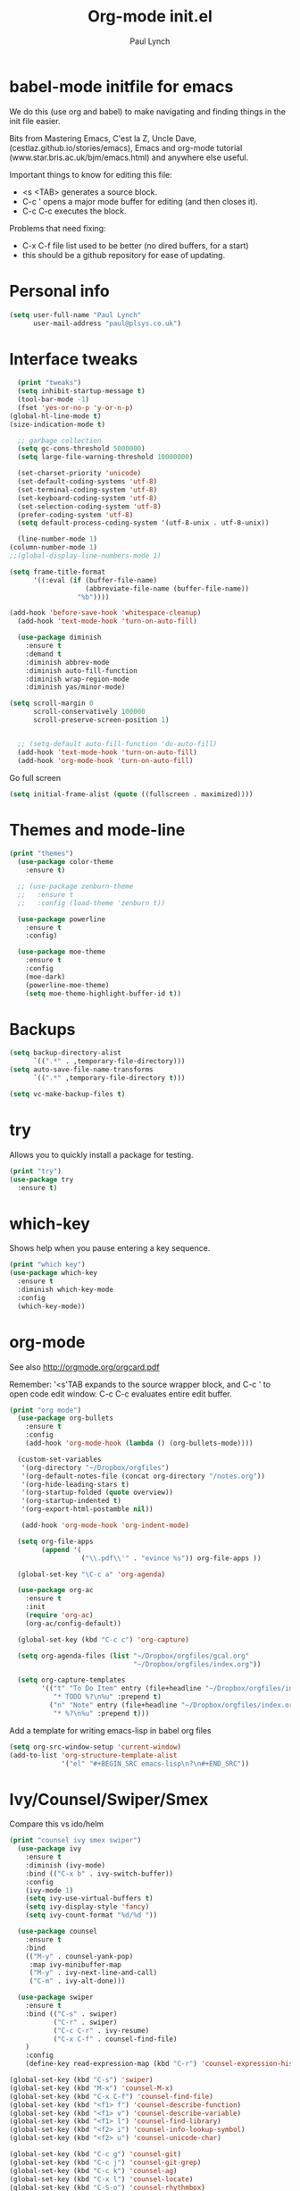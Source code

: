 #+STARTUP: overview
#+TITLE: Org-mode init.el
#+AUTHOR: Paul Lynch
#+EMAIL: paul@plsys.co.uk
#+OPTIONS: toc:t num:nil
* babel-mode initfile for emacs

We do this (use org and babel) to make navigating and finding things
in the init file easier.


Bits from Mastering Emacs, C'est la Z, Uncle Dave,
(cestlaz.github.io/stories/emacs), Emacs and org-mode tutorial
(www.star.bris.ac.uk/bjm/emacs.html) and anywhere else useful.

Important things to know for editing this file:

- <s <TAB> generates a source block.
- C-c ' opens a major mode buffer for editing (and then closes it).
- C-c C-c executes the block.


Problems that need fixing:

- C-x C-f file list used to be better (no dired buffers, for a start)
- this should be a github repository for ease of updating.

* Personal info

#+BEGIN_SRC emacs-lisp
  (setq user-full-name "Paul Lynch"
        user-mail-address "paul@plsys.co.uk")

#+END_SRC

* Interface tweaks

#+BEGIN_SRC emacs-lisp
    (print "tweaks")
    (setq inhibit-startup-message t)
    (tool-bar-mode -1)
    (fset 'yes-or-no-p 'y-or-n-p)
  (global-hl-line-mode t)
  (size-indication-mode t)

    ;; garbage collection
    (setq gc-cons-threshold 5000000)
    (setq large-file-warning-threshold 10000000)

    (set-charset-priority 'unicode)
    (set-default-coding-systems 'utf-8)
    (set-terminal-coding-system 'utf-8)
    (set-keyboard-coding-system 'utf-8)
    (set-selection-coding-system 'utf-8)
    (prefer-coding-system 'utf-8)
    (setq default-process-coding-system '(utf-8-unix . utf-8-unix))

    (line-number-mode 1)
  (column-number-mode 1)
  ;;(global-display-line-numbers-mode 1)

  (setq frame-title-format
        '((:eval (if (buffer-file-name)
                     (abbreviate-file-name (buffer-file-name))
                   "%b"))))

  (add-hook 'before-save-hook 'whitespace-cleanup)
    (add-hook 'text-mode-hook 'turn-on-auto-fill)

    (use-package diminish
      :ensure t
      :demand t
      :diminish abbrev-mode
      :diminish auto-fill-function
      :diminish wrap-region-mode
      :diminish yas/minor-mode)

  (setq scroll-margin 0
        scroll-conservatively 100000
        scroll-preserve-screen-position 1)


    ;; (setq-default auto-fill-function 'do-auto-fill)
    (add-hook 'text-mode-hook 'turn-on-auto-fill)
    (add-hook 'org-mode-hook 'turn-on-auto-fill)
#+END_SRC

Go full screen
#+BEGIN_SRC emacs-lisp
  (setq initial-frame-alist (quote ((fullscreen . maximized))))
#+END_SRC

* Themes and mode-line
#+BEGIN_SRC emacs-lisp
(print "themes")
  (use-package color-theme
    :ensure t)

  ;; (use-package zenburn-theme
  ;;   :ensure t
  ;;   :config (load-theme 'zenburn t))

  (use-package powerline
    :ensure t
    :config)

  (use-package moe-theme
    :ensure t
    :config
    (moe-dark)
    (powerline-moe-theme)
    (setq moe-theme-highlight-buffer-id t))

#+END_SRC

* Backups
#+BEGIN_SRC emacs-lisp
  (setq backup-directory-alist
        `((".*" . ,temporary-file-directory)))
  (setq auto-save-file-name-transforms
        `((".*" ,temporary-file-directory t)))

  (setq vc-make-backup-files t)

#+END_SRC
* try
Allows you to quickly install a package for testing.
#+BEGIN_SRC emacs-lisp
(print "try")
(use-package try
  :ensure t)
#+END_SRC

* which-key
Shows help when you pause entering a key sequence.
#+BEGIN_SRC emacs-lisp
(print "which key")
(use-package which-key
  :ensure t
  :diminish which-key-mode
  :config
  (which-key-mode))
#+END_SRC

* org-mode
See also http://orgmode.org/orgcard.pdf

Remember: '<s'TAB expands to the source wrapper block, and C-c ' to
open code edit window.  C-c C-c evaluates entire edit buffer.

#+BEGIN_SRC emacs-lisp
  (print "org mode")
    (use-package org-bullets
      :ensure t
      :config
      (add-hook 'org-mode-hook (lambda () (org-bullets-mode))))

    (custom-set-variables
     '(org-directory "~/Dropbox/orgfiles")
     '(org-default-notes-file (concat org-directory "/notes.org"))
     '(org-hide-leading-stars t)
     '(org-startup-folded (quote overview))
     '(org-startup-indented t)
     '(org-export-html-postamble nil))

     (add-hook 'org-mode-hook 'org-indent-mode)

    (setq org-file-apps
          (append '(
                    ("\\.pdf\\'" . "evince %s")) org-file-apps ))

    (global-set-key "\C-c a" 'org-agenda)

    (use-package org-ac
      :ensure t
      :init
      (require 'org-ac)
      (org-ac/config-default))

    (global-set-key (kbd "C-c c") 'org-capture)

    (setq org-agenda-files (list "~/Dropbox/orgfiles/gcal.org"
                                 "~/Dropbox/orgfiles/index.org"))

    (setq org-capture-templates
          '(("t" "To Do Item" entry (file+headline "~/Dropbox/orgfiles/index.org" "To Do")
             "* TODO %?\n%u" :prepend t)
            ("n" "Note" entry (file+headline "~/Dropbox/orgfiles/index.org" "Note space")
             "* %?\n%u" :prepend t)))
#+END_SRC

#+RESULTS:
| t | To Do Item | entry | (file+headline ~/Dropbox/orgfiles/index.org To Do) | * TODO %? |

Add a template for writing emacs-lisp in babel org files
#+Begin_SRC emacs-lisp
  (setq org-src-window-setup 'current-window)
  (add-to-list 'org-structure-template-alist
               '("el" "#+BEGIN_SRC emacs-lisp\n?\n#+END_SRC"))
#+END_SRC

#+RESULTS:
| el | #+BEGIN_SRC emacs-lisp |

* Ivy/Counsel/Swiper/Smex
Compare this vs ido/helm
#+BEGIN_SRC emacs-lisp
  (print "counsel ivy smex swiper")
    (use-package ivy
      :ensure t
      :diminish (ivy-mode)
      :bind (("C-x b" . ivy-switch-buffer))
      :config
      (ivy-mode 1)
      (setq ivy-use-virtual-buffers t)
      (setq ivy-display-style 'fancy)
      (setq ivy-count-format "%d/%d "))

    (use-package counsel
      :ensure t
      :bind
      (("M-y" . counsel-yank-pop)
       :map ivy-minibuffer-map
       ("M-y" . ivy-next-line-and-call)
       ("C-m" . ivy-alt-done)))

    (use-package swiper
      :ensure t
      :bind (("C-s" . swiper)
             ("C-r" . swiper)
             ("C-c C-r" . ivy-resume)
             ("C-x C-f" . counsel-find-file)
      )
      :config
      (define-key read-expression-map (kbd "C-r") 'counsel-expression-history))

  (global-set-key (kbd "C-s") 'swiper)
  (global-set-key (kbd "M-x") 'counsel-M-x)
  (global-set-key (kbd "C-x C-f") 'counsel-find-file)
  (global-set-key (kbd "<f1> f") 'counsel-describe-function)
  (global-set-key (kbd "<f1> v") 'counsel-describe-variable)
  (global-set-key (kbd "<f1> l") 'counsel-find-library)
  (global-set-key (kbd "<f2> i") 'counsel-info-lookup-symbol)
  (global-set-key (kbd "<f2> u") 'counsel-unicode-char)

  (global-set-key (kbd "C-c g") 'counsel-git)
  (global-set-key (kbd "C-c j") 'counsel-git-grep)
  (global-set-key (kbd "C-c k") 'counsel-ag)
  (global-set-key (kbd "C-x l") 'counsel-locate)
  (global-set-key (kbd "C-S-o") 'counsel-rhythmbox)

  (global-set-key (kbd "C-c C-r") 'ivy-resume)

  (use-package smex
    :ensure t
    :config
    (smex-initialize))

  (global-set-key (kbd "M-X") 'smex-major-mode-commands)
  ;; This is your old M-x.
  (global-set-key (kbd "C-c C-c M-x") 'execute-extended-command)

  (use-package flx
    :ensure t
    :config
    (setq ivy-re-builders-alist '((t . ivy--regex-fuzzy))))

#+END_SRC

* ibuffer
A better buffer list window.
#+BEGIN_SRC emacs-lisp
(print "ibuffer")
  (use-package ibuffer
    :ensure t
    :bind
    ("C-x C-b" . ibuffer-other-window)
    :init
    (setq ibuffer-default-sorting-mode 'major-mode))

  (global-set-key (kbd "C-x C-b") 'ibuffer)
  (setq ibuffer-saved-filter-groups
        (quote (("default"
                 ("dired" (mode . dired-mode))
                 ("org" (name . "^.*org$"))
                 ("web" (or (mode . web-mode) (mode . js2-mode)))
                 ("shell" (or (mode . eshell-mode) (mode . shell-mode)))
                 ("programming" (or
                                 (mode . python-mode)
                                 (mode . clojure-mode)
                                 (mode . ruby-mode)
                                 (mode . elixir-mode)
                                 (mode . clojure-mode)))
                 ("emacs" (or
                           (name . "^\\*scratch\\*$")
                           (name . "^\\*Messages\\*$")))
                 ))))
  (add-hook 'ibffer-mode-hook
            (lambda ()
              (ibuffer-auto-mode 1)
              (ibuffer-switch-to-saved-filter-groups "default")))
  (setq ibuffer-show-empty-filter-groups nil)

  (setq ibuffer-expert t)
#+END_SRC

 auto-complete
Compare with company (see below)
#+BEGIN_SRC emacs-lisp
  (use-package auto-complete
    :ensure t
    :config
    (add-to-list 'ac-dictionary-directories "~/.emacs.d/ac-dict")
    :init
    (ac-config-default)
    (global-auto-complete-mode t))

#+END_SRC

* Reveal.js
For presentations (as html). See also
https://github.com/hakimel/reveal.js and https://github.com/yjwen/org-reveal/
#+BEGIN_SRC emacs-lisp
(print "reveal")
  (use-package ox-reveal
    :ensure ox-reveal)

  (setq org-reveal-root "http://cdn.jsdelivr.net/reveal.js/3.0.0/")

  (use-package htmlize
    :ensure t)
#+END_SRC

* Flycheck
See flycheck.org - for code syntax checking, has many components for
different languages.
#+BEGIN_SRC emacs-lisp
  (print "flycheck")
    (use-package flycheck
      :ensure t
      :diminish flycheck-mode
      :config
      (global-flycheck-mode t)
      (setq-default flycheck-disabled-checkers '(emacs-lisp-checkdoc)))
#+END_SRC
* Python
For Python,
http://www.jesshamrick.com/2012/09/18/emacs-as-a-python-ide/ and see
jedi, elpy, flask, etc
#+BEGIN_SRC emacs-lisp
(print "python")
(setq py-python-command "python3")
(setq python-shell-interpreter "python3")
#+END_SRC
* yasnippet
https://github.com/joaotavora/yasnippet/
#+BEGIN_SRC emacs-lisp
  (print "yas")
    (use-package yasnippet
      :ensure t
      :init
      (yas-global-mode 1))
    (use-package yasnippet-snippets
                :ensure t
                :config (yas-reload-all))
#+END_SRC

#+RESULTS:

* undo tree
C-/ is normal binding for undo.  undo-tree adds Shift-C-/ for redo,
and C-x u to display the undo tree map.
#+BEGIN_SRC emacs-lisp
(print "undo tree")
  (use-package undo-tree
    :ensure t
    :diminish undo-tree-mode
    :init
    (global-undo-tree-mode))
#+END_SRC
* little stuff

Mostly obvious - iedit assigns to C-; (marks for editing all text
matching the region; pairs well with expand-region.  See also
multiple-cursors.  For region only iedit, use with M-x
narrow-to-region and M-x widen.  See also narrow-or-widen-dwim
(endless-parentheses?).

#+BEGIN_SRC emacs-lisp
  (print "little stuff")

  (windmove-default-keybindings)

  (use-package hungry-delete
    :ensure t
    :config
    (global-hungry-delete-mode))

  (use-package expand-region
    :ensure t
    :bind
    ("C-=" . er/expand-region)
    :config
    )

  (put 'narrow-to-region 'disabled nil)

  (use-package iedit
    :ensure t)

  (setq save-interprogram-paste-before-kill t)

  (global-auto-revert-mode 1)
  (setq auto-revert-verbose nil)
  (global-set-key (kbd "<F5>") 'revert-buffer)
#+END_SRC

* web mode
See web-mode.org
#+BEGIN_SRC  emacs-lisp
(print "web mode")
  (use-package web-mode
    :ensure t
    :config
    (add-to-list 'auto-mode-alist '("\\.html?\\'" . web-mode))
    (setq web-mode-engines-alist
          '(("django" . "\\.html?\\'")))
    (setq web-mode-ac-sources-alist
          '(("css" . (ac-source-css-property))
            ("html" . (ac-source-words-in-buffer ac-source-abbrev))))
    (setq web-mode-enable-auto-closing t)
    (setq web-mode-enable-auto-quoting t))


#+END_SRC

#+RESULTS:
: t

* projectile
Treats directory trees as projects.
#+BEGIN_SRC emacs-lisp
(print "projectile")
  (use-package projectile
    :ensure t
    :config
    (projectile-global-mode)
    (setq projectile-completion-system 'ivy))

  (use-package counsel-projectile
    :ensure t
    :config
    (counsel-projectile-on))


#+END_SRC

#+RESULTS:
: t

* dumb-jump
Similar to tags
#+BEGIN_SRC emacs-lisp
(print "dumb jump")
  (use-package dumb-jump
    :ensure t
    :config
    (setq dumb-jump-selector 'ivy)
    :bind
    (("M-g o" . dumb-jump-go-other-window)
     ("M-g j" . dumb-jump-go)
     ("M-g x" . dumb-jump-go-refer-external)
     ("M-g z" . dump-jump-go-prefer-external-other-window)))

#+END_SRC

#+RESULTS:

* treemacs
[[http://github.com/Alexander-Miller/treemacs][File browser]]
#+BEGIN_SRC emacs-lisp
  (print "treemacs")
  (use-package treemacs
    :ensure t
    :defer t
    :config
    (progn
      (setq treemacs-follow-after-init          t
            treemacs-width                      35
            treemacs-indentation                2
            treemacs-git-integration            t
            treemacs-collapse-dirs              3
            treemacs-silent-refresh             nil
            treemacs-change-root-without-asking nil
            treemacs-sorting                    'alphabetic-desc
            treemacs-show-hidden-files          t
            treemacs-never-persist              nil
            treemacs-is-never-other-window      nil
            treemacs-goto-tag-strategy          'refetch-index)

      (treemacs-follow-mode t)
      (treemacs-filewatch-mode t))
    :bind
    (:map global-map
          ([f8]         . treemacs-toggle)
          ([f9]         . treemacs-projectile-toggle)
          ("M-0"        . treemacs-select-window)
          ("C-c 1"      . treemacs-delete-other-windows)))
  (use-package treemacs-projectile
    :defer t
    :ensure t
    :config
    (setq treemacs-header-function #'treemacs-projectile-create-header))


#+END_SRC

#+RESULTS:

* Not sure where this came from
#+BEGIN_SRC emacs-lisp
(print "not sure")
(auto-compression-mode 1)

(setq mouse-wheel-scroll-amount '(1 ((shift . 1) ((control) . nil))))
(setq mouse-wheel-progressive-speed nil)
#+END_SRC
* endless parentheses
#+BEGIN_SRC emacs-lisp
  ;; fill or unfill paragraphs
  (defun endless/fill-or-unfill ()
    "Like 'fill-paragraph', but unfill if used twice."
    (interactive)
    (let ((fill-column
           (if (eq last-command 'endless/fill-or-unfill)
               (progn (setq this-command nil)
                      (point-max))
             fill-column)))
      (call-interactively #'fill-paragraph)))

  (global-set-key [remap fill-paragraph]
                  #'endless/fill-or-unfill)
#+END_SRC
* Mastering Emacs snippets
helm, ido, sudo, etc
#+BEGIN_SRC emacs-lisp
(print "mastering emacs")
  (setq apropos-sort-by-scores t)

  (global-set-key (kbd "M-i") 'imenu)

  (global-set-key [remap dabbrev-expand] 'hippie-expand)

  (global-set-key (kbd "<RET>") 'newline-and-indent)

(print "sudo")
  (defun sudo()
    "Use TRAMP to `sudo` the current buffer"
    (interactive)
    (when buffer-file-name
      (find-alternate-file
       (concat "/sudo:root@localhost:" buffer-file-name))))

(print "dired-x")
  (require 'dired-x)
#+END_SRC

* My stuff
for paredit, rainbow-delimiters, company, fci
what happened to clojure/cider?

#+BEGIN_SRC emacs-lisp
(print "my stuff")
  (use-package rainbow-delimiters
    :ensure t
    :init (rainbow-delimiters-mode 1)
    :config
    (add-hook 'prog-mode-hook #'rainbow-delimiters-mode))

  (print "paredit")

    (use-package paredit
      :ensure t
      :config
      (autoload 'enable-paredit-mode "paredit"
        "Turn on pseudo-structural editing of Lisp code." t)
      (add-hook 'emacs-lisp-mode-hook 'enable-paredit-mode)
      (add-hook 'lisp-mode-hook 'enable-paredit-mode)
      (add-hook 'lisp-interaction-mode-hook 'enable-paredit-mode)
      (add-hook 'scheme-mode-hook 'enable-paredit-mode)
      (add-hook 'clojure-mode-hook #'paredit-mode))

;;(print "fci")
  ;; fill-column
;;  (use-package fill-column-indicator
;;    :ensure t
;;    :config
;;    (define-globalized-minor-mode
;;      global-fci-mode fci-mode
;;      (lambda () (fci-mode 1)))
;;    (global-fci-mode t))

(print "company")
    ;; Company
    (use-package company
      :ensure t
      :diminish company-mode
      :init
      :config
      (company-mode)
      (add-hook 'after-init-hook 'global-company-mode)
      (setq company-idle-delay 0)
      (setq company-minimum-prefix-length 3))

#+End_SRC
* GNU Smalltalk?
#+BEGIN_SRC emacs-lisp
  ;;(when (file-exists-p "~/.emacs.d/site-lisp")
  ;;      (add-to-list 'load-path "~/.emacs.d/site-lisp"))
  ;;(progn (cd "~/.emacs.d/site-lisp")
  ;;       (normal-top-level-add-subdirs-to-load-path))

  ;;(load "smalltalk-mode-init.el")
  ;; ;; (require 'smalltalk-mode-init.el)
  ;;(require 'smalltalk-mode)
  ;;(require 'gst-mode)
#+END_SRC
* Poet Mode
A pretty mode for editing text.
#+BEGIN_SRC emacs-lisp
  (print "poet")
  (use-package poet-theme :ensure t)
  (add-hook 'text-mode-hook
            (lambda ()
              (variable-pitch-mode 1)))
  (set-face-attribute 'default nil :family "Iosevka" :height 130)
  (set-face-attribute 'fixed-pitch nil :family "Iosevka")
  (set-face-attribute 'variable-pitch nil :family "Baskerville")

  (use-package olivetti :ensure t)
  (olivetti-mode 1)

  (flyspell-mode 1)

  (use-package typo :ensure t)
  ;; (typo-mode 1)
  (typo-global-mode 1)
  (add-hook 'text-mode-hook 'typo-mode)

  (linum-mode 0)
#+END_SRC
* Magit

#+BEGIN_SRC emacs-lisp
 ;; (print "Magit")
 ;; (use-package magit
 ;;     :bind (("C-M-g" . magit-status)))
#+END_SRC
